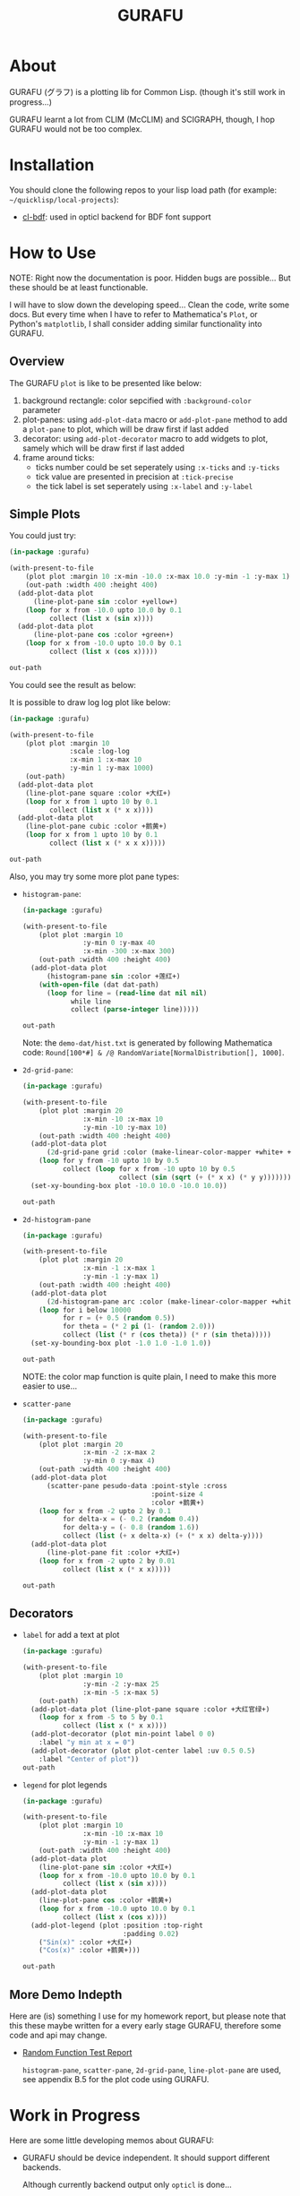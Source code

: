 #+title: GURAFU
* About
GURAFU (グラフ) is a plotting lib for Common Lisp.
(though it's still work in progress...)

GURAFU learnt a lot from CLIM (McCLIM) and SCIGRAPH,
though, I hop GURAFU would not be too complex.

* Installation
You should clone the following repos to your lisp load
path (for example: =~/quicklisp/local-projects=):

+ [[https://github.com/li-yiyang/cl-bdf][cl-bdf]]: used in opticl backend for BDF font support

* How to Use
NOTE: Right now the documentation is poor. Hidden bugs
are possible... But these should be at least functionable.

I will have to slow down the developing speed...
Clean the code, write some docs. But every time
when I have to refer to Mathematica's =Plot=, or
Python's =matplotlib=, I shall consider adding
similar functionality into GURAFU. 

** Overview
The GURAFU =plot= is like to be presented like below:
1. background rectangle: color sepcified with =:background-color= parameter
2. plot-panes: using =add-plot-data= macro or =add-plot-pane= method to
   add a =plot-pane= to plot, which will be draw first if last added
3. decorator: using =add-plot-decorator= macro to add widgets to plot,
   samely which will be draw first if last added
4. frame around ticks:
   + ticks number could be set seperately using =:x-ticks= and =:y-ticks=
   + tick value are presented in precision at =:tick-precise=
   + the tick label is set seperately using =:x-label= and =:y-label=

** Simple Plots
You could just try:

#+name: first-usable-plot-sin-cos-demo
#+header: :var out-path="./demo-img/first-usable-plot-sin-cos-demo.png"
#+begin_src lisp :results file :exports both
  (in-package :gurafu)

  (with-present-to-file
      (plot plot :margin 10 :x-min -10.0 :x-max 10.0 :y-min -1 :y-max 1)
      (out-path :width 400 :height 400)
    (add-plot-data plot
        (line-plot-pane sin :color +yellow+)
      (loop for x from -10.0 upto 10.0 by 0.1
            collect (list x (sin x))))
    (add-plot-data plot
        (line-plot-pane cos :color +green+)
      (loop for x from -10.0 upto 10.0 by 0.1
            collect (list x (cos x)))))

  out-path
#+end_src

You could see the result as below:

#+RESULTS: first-usable-plot-sin-cos-demo
[[file:./demo-img/first-usable-plot-sin-cos-demo.png]]

It is possible to draw log log plot like below:

#+name: log-log-plot-demo
#+header: :var out-path="./demo-img/log-log-plot-demo.png"
#+begin_src lisp :results file :exports both
  (in-package :gurafu)

  (with-present-to-file
      (plot plot :margin 10
                 :scale :log-log
                 :x-min 1 :x-max 10
                 :y-min 1 :y-max 1000)
      (out-path)
    (add-plot-data plot
      (line-plot-pane square :color +大红+)
      (loop for x from 1 upto 10 by 0.1
            collect (list x (* x x))))
    (add-plot-data plot
      (line-plot-pane cubic :color +鹅黄+)
      (loop for x from 1 upto 10 by 0.1
            collect (list x (* x x x)))))

  out-path
#+end_src

#+RESULTS: log-log-plot-demo
[[file:./demo-img/log-log-plot-demo.png]]

Also, you may try some more plot pane types:
+ =histogram-pane=:

  #+name: histogram-pane-example
  #+header: :var out-path="./demo-img/histogram-pane-demo.png"
  #+header: :var dat-path="./demo-dat/hist.txt"
  #+begin_src lisp :results file :exports both
    (in-package :gurafu)

    (with-present-to-file
        (plot plot :margin 10
                   :y-min 0 :y-max 40
                   :x-min -300 :x-max 300)
        (out-path :width 400 :height 400)
      (add-plot-data plot
          (histogram-pane sin :color +莲红+)
        (with-open-file (dat dat-path)
          (loop for line = (read-line dat nil nil)
                while line
                collect (parse-integer line)))))

    out-path
  #+end_src

  #+RESULTS: histogram-pane-example
  [[file:./demo-img/histogram-pane-demo.png]]

  Note: the =demo-dat/hist.txt= is generated by following Mathematica code:
  =Round[100*#] & /@ RandomVariate[NormalDistribution[], 1000]=. 
+ =2d-grid-pane=:

  #+name: 2d-grid-pane
  #+header: :var out-path="./demo-img/2d-grid-pane-demo.png"
  #+begin_src lisp :results file :exports both
    (in-package :gurafu)

    (with-present-to-file
        (plot plot :margin 20
                   :x-min -10 :x-max 10
                   :y-min -10 :y-max 10)
        (out-path :width 400 :height 400)
      (add-plot-data plot
          (2d-grid-pane grid :color (make-linear-color-mapper +white+ +银红+))
        (loop for y from -10 upto 10 by 0.5
              collect (loop for x from -10 upto 10 by 0.5
                            collect (sin (sqrt (+ (* x x) (* y y)))))))
      (set-xy-bounding-box plot -10.0 10.0 -10.0 10.0))

    out-path
  #+end_src

  #+RESULTS: 2d-grid-pane
  [[file:./demo-img/2d-grid-pane-demo.png]]
+ =2d-histogram-pane=

  #+name: 2d-histogram-pane
  #+header: :var out-path="./demo-img/2d-histogram-pane-demo.png"
  #+begin_src lisp :results file :exports both
    (in-package :gurafu)

    (with-present-to-file
        (plot plot :margin 20
                   :x-min -1 :x-max 1
                   :y-min -1 :y-max 1)
        (out-path :width 400 :height 400)
      (add-plot-data plot
          (2d-histogram-pane arc :color (make-linear-color-mapper +white+ +翠蓝+))
        (loop for i below 10000
              for r = (+ 0.5 (random 0.5))
              for theta = (* 2 pi (1- (random 2.0)))
              collect (list (* r (cos theta)) (* r (sin theta)))))
      (set-xy-bounding-box plot -1.0 1.0 -1.0 1.0))

    out-path
  #+end_src

  #+RESULTS: 2d-histogram-pane
  [[file:./demo-img/2d-histogram-pane-demo.png]]

  NOTE: the color map function is quite plain, I need to make
  this more easier to use... 
+ =scatter-pane=

  #+name: scatter-pane
  #+headers: :var out-path="./demo-img/scatter-pane-demo.png"
  #+begin_src lisp :results file :exports both
    (in-package :gurafu)

    (with-present-to-file
        (plot plot :margin 20
                   :x-min -2 :x-max 2
                   :y-min 0 :y-max 4)
        (out-path :width 400 :height 400)
      (add-plot-data plot
          (scatter-pane pesudo-data :point-style :cross
                                    :point-size 4
                                    :color +鹅黄+)
        (loop for x from -2 upto 2 by 0.1
              for delta-x = (- 0.2 (random 0.4))
              for delta-y = (- 0.8 (random 1.6))
              collect (list (+ x delta-x) (+ (* x x) delta-y))))
      (add-plot-data plot
          (line-plot-pane fit :color +大红+)
        (loop for x from -2 upto 2 by 0.01
              collect (list x (* x x)))))

    out-path
  #+end_src

  #+RESULTS: scatter-pane
  [[file:./demo-img/scatter-pane-demo.png]]

** Decorators
+ =label= for add a text at plot

  #+name: label-demo
  #+header: :var out-path="./demo-img/label-demo.png"
  #+begin_src lisp :exports both :results file
    (in-package :gurafu)

    (with-present-to-file
        (plot plot :margin 10
                   :y-min -2 :y-max 25
                   :x-min -5 :x-max 5)
        (out-path)
      (add-plot-data plot (line-plot-pane square :color +大红官绿+)
        (loop for x from -5 to 5 by 0.1
              collect (list x (* x x))))
      (add-plot-decorator (plot min-point label 0 0)
        :label "y min at x = 0")
      (add-plot-decorator (plot plot-center label :uv 0.5 0.5)
        :label "Center of plot"))
    out-path
  #+end_src

  #+RESULTS: label-demo
  [[file:./demo-img/label-demo.png]]
+ =legend= for plot legends

  #+name: legend-demo
  #+header: :var out-path="./demo-img/legend-demo.png"
  #+begin_src lisp :exports both :results file
    (in-package :gurafu)

    (with-present-to-file
        (plot plot :margin 10
                   :x-min -10 :x-max 10
                   :y-min -1 :y-max 1)
        (out-path :width 400 :height 400)
      (add-plot-data plot
        (line-plot-pane sin :color +大红+)
        (loop for x from -10.0 upto 10.0 by 0.1
              collect (list x (sin x))))
      (add-plot-data plot
        (line-plot-pane cos :color +鹅黄+)
        (loop for x from -10.0 upto 10.0 by 0.1
              collect (list x (cos x))))
      (add-plot-legend (plot :position :top-right
                             :padding 0.02)
        ("Sin(x)" :color +大红+)
        ("Cos(x)" :color +鹅黄+)))

    out-path
  #+end_src

  #+RESULTS: legend-demo
  [[file:./demo-img/legend-demo.png]]

** More Demo Indepth
Here are (is) something I use for my homework report,
but please note that this these maybe written for a every
early stage GURAFU, therefore some code and api may change.
+ [[file:docs/historical/random-function-test-report.pdf][Random Function Test Report]]

  =histogram-pane=, =scatter-pane=, =2d-grid-pane=, =line-plot-pane= are used,
  see appendix B.5 for the plot code using GURAFU.

* Work in Progress
Here are some little developing memos about GURAFU:

+ GURAFU should be device independent. It should
  support different backends.

  Although currently backend output only =opticl= is done...
+ =opticl= backend use BDF font (UNIFONT) for =draw-char!=
+ better color map function
+ more graph styles
+ make GURAFU more easy to use
+ get it a good documentation
  
** Naming Conventions
+ GURAFU class slot variables should be prefixed with =%=,
  for example =%backend=, =%width=, =%height=;
+ GURAFU low-level operation methods should be postfixed
  with =!=, for example =draw-text!=, =draw-line!=;
+ GURAFU constants should be wrapped with =+=, for example
  =+white+=, =+black+=;
+ GURAFU global variables should be wrapped with =*=, for
  example =*foreground-color*=, =*background-color*=;

** Road Map
+ decorator widgets on plot

  +labels+, color map, +legends+, ...
+ +rewrite protocol with closure to simplify code+
+ auto detect plot =xy-bounding-box= size
+ rewrite the plot-pane, I should add a abstract map-over-data
  mechanics to make the developing experience same for all
  most any plot data.

  the propose will be like this:
  + a =for-every-data= like method for sequencial data types
    (=list=, =array= and so on);
  + a =plot-data= class to hold arbitrary plot data, together
    with some basic stastics and analyise methods
+ documentations
  + demos: cltl2 demo
  + api manual
  + usage tutorial
+ other backends

  html, svg, ...
+ more =plot-pane= (this should after I finish the =plot-data= rewrite)

* Historical Codes
This codes maybe outdated, so may not work. Or these codes need
some patches to make it work, so may not recommanded. 

I should update them later:

Right now it's quite mass... though you could load
=gurafu/core= and then switch into =gurafu/core= package,
and try the following code:

#+name: first-usable-demo
#+begin_src lisp :eval no
  (define-presentation labeled-point ()
    ((label :initform "" :initarg :label)
     (style :initform :dot :initarg :point-style))
    (:draw
     (%uv-left %uv-top style label)
     (draw-point self 0 0 :point-style style :pen-width 5)
     (draw-text  self 0 16 label :font-size 16 :text-align :center)))

  (defun present-labled-point (label x y style)
    (present (make-instance 'labeled-point
                            :label label :left x :top y
                            :point-style style)))

  (let* ((*default-backend* (make-backend :opticl :width 200 :height 200))
         (patterns '(("DOT" :dot)
                     ("CIRCLE" :circle)
                     ("PLUS" :plus)
                     ("BOX"  :box)
                     ("CROSS" :cross)
                     ("TRIANGLE" :triangle))))
    (loop for col below 2 do
      (loop for row below 3 do
        (destructuring-bind (label style)
            (pop patterns)
          (present-labled-point
           label (* 60 (1+ col)) (* 50 (1+ row)) style))))
    (output! *default-backend* "/path/to/demo-img/first-usable-demo.png"))
#+end_src

You could see the result as below:

[[./demo-img/first-usable-demo.png]]

I add some Chinese traditional colors in 《天宫开物》 (according to
《染作江南春水色》), you could see as below: 

#+name: tiangongkaiwu-colors
#+headers: :var out-path="./demo-img/tiangongkaiwu-colors-demo.png"
#+begin_src lisp :results file :exports both
  (define-presentation color-box-present (base-presentation
                                          margined-mixin)
    ((%color :initform *foreground-color*
             :initarg :color)
     (%label-color :initform *foreground-color*
                   :initarg :label-color)
     (%label :initform ""
             :initarg :label))
    (:draw (%color %label %label-color)
           (draw-rect self 0.0 1.0 1.0 0.0                      
                      :color %color
                      :fill? t
                      :fill-color %color)
           (draw-text self 0.5 0.5 %label
                      :color %label-color
                      :text-align :centered
                      :line-width (stream-box-width self)))
    (:documentation
     "Present a color box. "))

  (defun map-present-list (list map-fn &optional (layout :horizontal))
    (if (listp list)
        (let ((layout (ecase layout
                        (:horizontal (make-instance 'horizontal-layout-presentation))
                        (:vertical   (make-instance 'vertical-layout-presentation))))
              (child-layout (if (eq layout :horizontal) :vertical :horizontal)))
          (loop with weight = (/ 1.0 (length list))
                for elem in list              
                do (add-component layout
                                  (gensym "LIST")
                                  (map-present-list elem map-fn child-layout)
                                  weight)
                finally (return layout)))
        (funcall map-fn list)))

  (with-present-to-file
      (plot base-presentation)
      (out-path :width 800 :height 800)
    (setf plot (map-present-list
                '((+大红+ +莲红+ +桃红+ +银红+)
                  (+水红+ +木红+ +鹅黄+ +紫+)
                  (+天青+ +葡萄青+ +蛋青+ +翠蓝+)
                  (+天蓝+ +月白+ +草白+ +毛青+)
                  (+大红官绿+ +豆绿+ +油绿+ +藕色+)
                  (+茶褐+ +包头青+))
                (lambda (color-name)
                  (make-instance 'color-box-present
                                 :label-color +white+
                                 :margin 5
                                 :label (format nil "~a" color-name)
                                 :color (symbol-value color-name)))))
    (set-stream-bounding-box plot 0 800 800 0))

  out-path
#+end_src

#+RESULTS: tiangongkaiwu-colors
[[file:./demo-img/tiangongkaiwu-colors-demo.png]]
